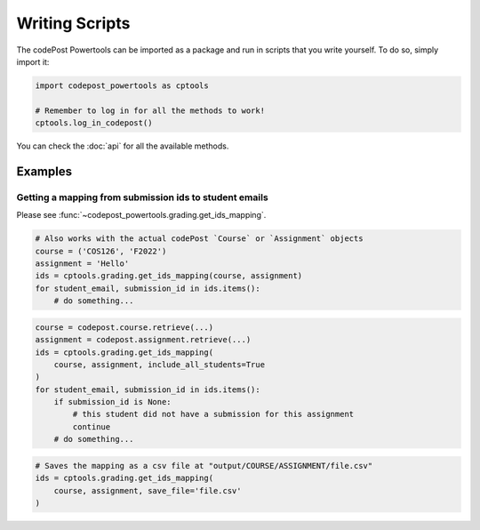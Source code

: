 Writing Scripts
===============

The codePost Powertools can be imported as a package and run in scripts that you
write yourself. To do so, simply import it:

.. code-block:: python

   import codepost_powertools as cptools

   # Remember to log in for all the methods to work!
   cptools.log_in_codepost()

You can check the :doc:`api` for all the available methods.

Examples
--------

Getting a mapping from submission ids to student emails
^^^^^^^^^^^^^^^^^^^^^^^^^^^^^^^^^^^^^^^^^^^^^^^^^^^^^^^

Please see :func:`~codepost_powertools.grading.get_ids_mapping`.

.. code-block:: python

   # Also works with the actual codePost `Course` or `Assignment` objects
   course = ('COS126', 'F2022')
   assignment = 'Hello'
   ids = cptools.grading.get_ids_mapping(course, assignment)
   for student_email, submission_id in ids.items():
       # do something...

.. code-block:: python

   course = codepost.course.retrieve(...)
   assignment = codepost.assignment.retrieve(...)
   ids = cptools.grading.get_ids_mapping(
       course, assignment, include_all_students=True
   )
   for student_email, submission_id in ids.items():
       if submission_id is None:
           # this student did not have a submission for this assignment
           continue
       # do something...

.. code-block:: python

   # Saves the mapping as a csv file at "output/COURSE/ASSIGNMENT/file.csv"
   ids = cptools.grading.get_ids_mapping(
       course, assignment, save_file='file.csv'
   )
